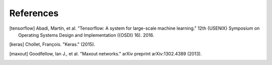References
================


.. [tensorflow] Abadi, Martín, et al. "Tensorflow: A system for large-scale machine learning." 12th {USENIX} Symposium on Operating Systems Design and Implementation ({OSDI} 16). 2016.
.. [keras] Chollet, François. "Keras." (2015).
.. [maxout] Goodfellow, Ian J., et al. "Maxout networks." arXiv preprint arXiv:1302.4389 (2013).
